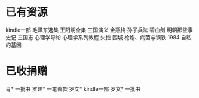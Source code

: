 * 已有资源
kindle一部
毛泽东选集
王阳明全集
三国演义
金瓶梅
孙子兵法
碧血剑
明朝那些事
史记
三国志
心理学导论
心理学系列教程
失控
围城
枪炮、病菌与钢铁
1984
自私的基因

* 已收捐赠
肖*    一批书
罗建*  一笔善款
罗文*  kindle一部
罗文*  一批书

